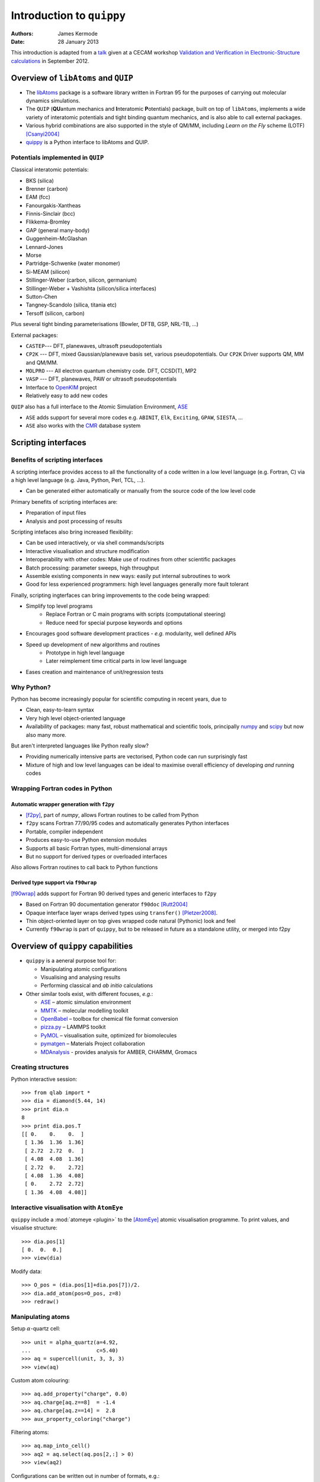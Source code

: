 Introduction to ``quippy``
==========================

:Authors: James Kermode
:Date: 28 January 2013

This introduction is adapted from a `talk
<http://www.cecam.org/workshop-4-717.html?presentation_id=9165>`_
given at a CECAM workshop `Validation and Verification in
Electronic-Structure calculations
<http://www.cecam.org/workshop-717.html>`_ in September 2012.


Overview of ``libAtoms`` and ``QUIP``
-------------------------------------

- The `libAtoms <http://www.libatoms.org>`_ package is a software
  library written in Fortran 95 for the purposes of carrying out
  molecular dynamics simulations.

- The ``QUIP`` (**QU**\ antum mechanics and **I**\ nteratomic
  **P**\ otentials) package, built on top of ``libAtoms``, implements a
  wide variety of interatomic potentials and tight binding quantum
  mechanics, and is also able to call external packages.

- Various hybrid combinations are also supported in the style of
  QM/MM, including `Learn on the Fly` scheme (LOTF) [Csanyi2004]_ 

- `quippy <http://www.jrkermode.co.uk/quippy>`_ is a Python interface
  to libAtoms and QUIP.


Potentials implemented in ``QUIP``
~~~~~~~~~~~~~~~~~~~~~~~~~~~~~~~~~~

Classical interatomic potentials:

- BKS (silica)
- Brenner (carbon)
- EAM (fcc)
- Fanourgakis-Xantheas
- Finnis-Sinclair (bcc)
- Flikkema-Bromley
- GAP (general many-body)
- Guggenheim-McGlashan
- Lennard-Jones
- Morse
- Partridge-Schwenke (water monomer)
- Si-MEAM (silicon)
- Stillinger-Weber (carbon, silicon, germanium)
- Stillinger-Weber + Vashishta (silicon/silica interfaces)
- Sutton-Chen
- Tangney-Scandolo (silica, titania etc)
- Tersoff (silicon, carbon)

Plus several tight binding parameterisations (Bowler, DFTB, GSP,
NRL-TB, ...)

External packages:

- ``CASTEP``--- DFT, planewaves, ultrasoft pseudopotentials
- ``CP2K`` --- DFT, mixed Gaussian/planewave basis set, various pseudopotentials.
  Our ``CP2K`` Driver supports QM, MM and QM/MM.
- ``MOLPRO`` --- All electron quantum chemistry code. DFT, CCSD(T), MP2
- ``VASP`` --- DFT, planewaves, PAW or ultrasoft pseudopotentials
- Interface to `OpenKIM <http://www.openkim.org>`_ project
- Relatively easy to add new codes
 
``QUIP`` also has a full interface to the Atomic Simulation
Environment, `ASE <https://wiki.fysik.dtu.dk/ase>`_

- ``ASE`` adds support for several more codes e.g. ``ABINIT``, ``Elk``,
  ``Exciting``, ``GPAW``, ``SIESTA``, ...

- ``ASE`` also works with the `CMR <https://wiki.fysik.dtu.dk/cmr>`_ database system
   

Scripting interfaces
--------------------

Benefits of scripting interfaces
~~~~~~~~~~~~~~~~~~~~~~~~~~~~~~~~

A scripting interface provides access to all the functionality of a
code written in a low level language (e.g. Fortran, C) via a high
level language (e.g. Java, Python, Perl, TCL, ...).

- Can be generated either automatically or manually from 
  the source code of the low level code

Primary benefits of scripting interfaces are:

- Preparation of input files

- Analysis and post processing of results

Scripting intefaces also bring increased flexibility:

- Can be used interactively, or via shell commands/scripts

- Interactive visualisation and structure modification

- Interoperability with other codes:
  Make use of routines from other scientific packages

- Batch processing:
  parameter sweeps, high throughput

- Assemble existing components in new ways:
  easily put internal subroutines to work

- Good for less experienced programmers:
  high level languages generally more fault tolerant

Finally, scripting ingterfaces can bring improvements to the code
being wrapped:

* Simplify top level programs
   - Replace Fortran or C main programs with scripts (computational steering)
   - Reduce need for special purpose keywords and options

* Encourages good software development practices
  - *e.g.* modularity, well defined APIs
    
* Speed up development of new algorithms and routines
   - Prototype in high level language
   - Later reimplement time critical parts in low level language

* Eases creation and maintenance of unit/regression tests


Why Python?
~~~~~~~~~~~

Python has become increasingly popular for scientific computing in
recent years, due to

- Clean, easy-to-learn syntax
- Very high level object-oriented language
- Availability of packages: many fast, robust mathematical and
  scientific tools, principally `numpy <http://www.numpy.org>`_ and
  `scipy <http://www.scipy.org>`_ but now also many more.

But aren't interpreted languages like Python really slow? 

- Providing numerically intensive parts are vectorised, Python code
  can run surprisingly fast
- Mixture of high and low level languages can be ideal to maximise
  overall efficiency of developing *and* running codes


Wrapping Fortran codes in Python
~~~~~~~~~~~~~~~~~~~~~~~~~~~~~~~~

Automatic wrapper generation with ``f2py``
++++++++++++++++++++++++++++++++++++++++++

- [f2py]_, part of `numpy`, allows Fortran routines to be
  called from Python

- ``f2py`` scans Fortran 77/90/95 codes and automatically generates
  Python interfaces

- Portable, compiler independent

- Produces easy-to-use Python extension modules

- Supports all basic Fortran types, multi-dimensional arrays 

- But no support for derived types or overloaded interfaces

Also allows Fortran routines to call back to Python functions

Derived type support via ``f90wrap``
++++++++++++++++++++++++++++++++++++

[f90wrap]_ adds support for Fortran 90 derived types and generic
interfaces to ``f2py``

- Based on Fortran 90 documentation generator ``f90doc`` [Rutt2004]_

- Opaque interface layer wraps derived types 
  using ``transfer()`` [Pletzer2008]_.

- Thin object-oriented layer on top gives wrapped
  code natural (Pythonic) look and feel

- Currently ``f90wrap`` is part of ``quippy``, but to be released in
  future as a standalone utility, or merged into f2py


Overview of ``quippy`` capabilities
-----------------------------------

* ``quippy`` is a aeneral purpose tool for:

  - Manipulating atomic configurations
  - Visualising and analysing results 
  - Performing classical and *ab initio* calculations 

* Other similar tools exist, with different focuses, *e.g.*:

  - `ASE <https://wiki.fysik.dtu.dk/ase>`_ – atomic simulation environment 
  - `MMTK <http://dirac.cnrs-orleans.fr/MMTK>`_ – molecular modelling toolkit
  - `OpenBabel <http://openbabel.org>`_ – toolbox for chemical file format conversion
  - `pizza.py <http://pizza.sandia.gov>`_ – LAMMPS toolkit
  - `PyMOL <http://www.pymol.org>`_ – visualisation suite, optimized for biomolecules
  - `pymatgen <https://github.com/materialsproject/pymatgen>`_ – Materials Project collaboration
  - `MDAnalysis <http://code.google.com/p/mdanalysis>`_ - provides analysis for AMBER, CHARMM, Gromacs

Creating structures
~~~~~~~~~~~~~~~~~~~

Python interactive session::
    
  >>> from qlab import *
  >>> dia = diamond(5.44, 14)
  >>> print dia.n
  8
  >>> print dia.pos.T
  [[ 0.    0.    0.  ]
   [ 1.36  1.36  1.36]
   [ 2.72  2.72  0.  ]
   [ 4.08  4.08  1.36]
   [ 2.72  0.    2.72]
   [ 4.08  1.36  4.08]
   [ 0.    2.72  2.72]
   [ 1.36  4.08  4.08]]
  
  
Interactive visualisation with ``AtomEye``
~~~~~~~~~~~~~~~~~~~~~~~~~~~~~~~~~~~~~~~~~~

``quippy`` include a :mod:`atomeye <plugin>` to the [AtomEye]_ atomic
visualisation programme. To print values, and visualise structure::
    
    >>> dia.pos[1]
    [ 0.  0.  0.]
    >>> view(dia)
    
.. image:: si8-1.png    
   :align: center
   :width: 300px

Modify data::
    
    >>> O_pos = (dia.pos[1]+dia.pos[7])/2.
    >>> dia.add_atom(pos=O_pos, z=8)
    >>> redraw()
    
.. image:: si8-2.png
   :align: center
   :width: 300px


Manipulating atoms
~~~~~~~~~~~~~~~~~~

Setup :math:`\alpha`-quartz cell::
    
    >>> unit = alpha_quartz(a=4.92,
    ...                     c=5.40)
    >>> aq = supercell(unit, 3, 3, 3)
    >>> view(aq)
    
.. image:: quartz.png
   :align: center
   :width: 300px

Custom atom colouring::
    
    >>> aq.add_property("charge", 0.0)
    >>> aq.charge[aq.z==8]  = -1.4
    >>> aq.charge[aq.z==14] =  2.8
    >>> aux_property_coloring("charge")

.. image:: quartz-charge.png
   :align: center
   :width: 300px
    
Filtering atoms::
    
    >>> aq.map_into_cell()
    >>> aq2 = aq.select(aq.pos[2,:] > 0)
    >>> view(aq2)

.. image:: quartz-filtered.png
   :align: center
   :width: 300px
    
Configurations can be written out in number of formats, e.g.::
    
    >>> aq2.write('aq.xyz')  # XYZ
    >>> aq2.write('aq.cell') # CASTEP
    >>> aq2.write('aq.cube') # Gaussian
    >>> aq2.write('INCAR')   # VASP
    
Post-processing of results
~~~~~~~~~~~~~~~~~~~~~~~~~~

Reading configurations
++++++++++++++++++++++

Individual snapshots or entire trajectories can be read in, also in a
variety of formats::

  >>> first = Atoms('md.xyz')
  >>> final = Atoms('md.xyz@-1')
  >>> traj = AtomsList('md.xyz')
  >>> view(traj)
  >>> draw_arrows('force')

.. image:: forces.png
   :align: center
   :width: 600px

Plotting with the `matplotlib <http://matplotlib.org>`_ library::

  >>> from pylab import *
  >>> plot(traj.time, traj.energy,
  >>>      label='Potential energy')
  >>> xlabel('Time / fs')
  >>> ylabel('Energy / eV')
  >>> legend(loc='lower right')

.. image:: potentialenergy2.png
   :align: center
   :width: 600px


Post processing calculations
++++++++++++++++++++++++++++

Calculate kinetic energy, and add total energy to the plot::

  >>> ke = array([0.5*sum(at.mass*
  ...             at.velo.norm2()) 
  ...             for at in traj])
  >>> plot(traj.time,
  ...      ke + traj.energy,
  ...      label='Total energy')

.. image:: totalenergy2.png
   :align: center
   :width: 600px

Maxwell-Boltzmann distribution of atomic velocities

.. math::

    f(v)\,\mathrm{d}v = 4 pi \left( \frac{m}{2 pi k_B T} \right)^{3/2} v^2 exp \left[ -\frac{mv^2}{2 k_B T} \right] \mathrm{d}v
 
::

  >>> def max_bolt(m,T,v):
  ...    "Maxwell-Boltmann distribution of speeds at temperature T for particles of mass m"
  ...    return 4*pi*(m/(2*pi*BOLTZMANN_K*T))**(3.0/2.0)*(v**2)*exp(-m*v**2/(2*BOLTZMANN_K*T))
  >>> speeds = [at.velo.norm() for at in traj[-50:]]
  >>> all_speeds = hstack(speeds)
  >>> hist(all_speeds, normed=True, bins=20, alpha=0.5)
  >>> v = linspace(0.0, 0.02, 100)
  >>> plot(v, max_bolt(traj[0].mass[1], 500.0, v))

.. image:: velocitydistribution.png
   :align: center
   :width: 600px


Performing calculations
~~~~~~~~~~~~~~~~~~~~~~~

* As well as preparing structures and post-processing results, 
  ``quippy`` allows calculations to be run

* In ``QUIP`` and ``quippy``, all calculations are performed with a
  Potential object (very similar to the
  :class:`~ase.calculators.interface.Calculator` concept in ``ASE``)

* Types of potential

  - *Internal*: interatomic potential or tight binding
  - *External*: file-based communication with external code or callback-based communication with a Python function
  - Plus flexible combinations of other potentials 

* *Internal* potentials use XML parameter strings
* *External* potentials use template parameter files

Creating a Potential
++++++++++++++++++++

Internal potential::

  >>> sw_pot = Potential('IP SW')

External potential::

  >>> castep = Potential('FilePot',
  ...                    command='./castep-driver.sh')

Driver script can be a shell script, an executable program using
``QUIP`` or a ``quippy`` script. It can even invoke code on a remote
machine.

Higher level functionality
~~~~~~~~~~~~~~~~~~~~~~~~~~

* Any of these codes or potentials can be used for higher level calculations

* Within QUIP

  - Molecular dynamics and QM/MM (any combination of codes)
  - Geometry optimisation with CG, damped MD and FIRE
  - Transition state searches with NEB and string method

* By interoperating with other packages

  - Global minimisation with basin or minima hopping via =ASE=
  - Symmetry analysis via `spglib <http://spglib.sourceforge.net>`_
  - Phonon band structure via `phonopy <http://phonopy.sourceforge.net>`_
  - ...


Interoperability between electronic structure codes
---------------------------------------------------

For verification and validation, we would often like to compare structural
properties predicted by a number of DFT codes

- Let's try this with the :mol:`H_2` molecule for a few codes
- PBE XC-functional
- Basis set parameters have been converged for each code 

Definition of :mol:`H_2` molecule::

    def h2_molecule(a, vacuum=10.0):
	h2 = Atoms(n=2, lattice=np.diag([vacuum, vacuum, vacuum]))
	h2.set_atoms([1,1])
	h2.params['bond_length'] = a
	h2.pos[1,1] = -a/2.0
	h2.pos[1,2] = +a/2.0
	return h2

``CASTEP`` calculation::

  >>> h2 = h2_molecule(0.7)
  >>> castep.calc(h2, energy=True, force=True) 
  >>> print h2.energy
  >>> print h2.force


Alternative invocation methods
~~~~~~~~~~~~~~~~~~~~~~~~~~~~~~

ASE-compatible calculator interface::

  >>> h2.set_calculator(castep)
  >>> e = h2.get_potential_energy()
  >>> f = h2.get_forces()

Most of these tools can also be used without the ``quippy`` Python
interface, using the QUIP ``eval`` tool::

  eval init_args="FilePot command=./castep-driver.sh" at_file=h2.xyz F E

There is also a command line tool ``convert.py`` which can convert
between file formats, e.g. .xyz to/from ``CASTEP`` .cell, ``VASP``
``INCAR``, etc. (plus more :ref:`fileformats`).


Changing parameters
~~~~~~~~~~~~~~~~~~~

The template input files and other options can be changed by passing
extra arguments to the :meth:`~.Potential.calc()` routine, e.g. to do
a geometry optimisation instead of a single point calculation:

  >>> castep.calc(h2, energy=True,
  ...             template='h2',
  ...             task='geometryoptimisation')

- Parameters can be set interactively while testing, but runs can then of
  course be automated with scripts

- As well as energies, forces and stress tensors, our output parsers
  can extract other information such as bond populations

Harmonic fit to data
~~~~~~~~~~~~~~~~~~~~

``numpy`` provides routines that make it easy to fit a parabola to
these data ::

    def fit_and_plot(molecules, code, color):
	energy = getattr(molecules, code+'_energy')
	energy = np.array(energy) - min(energy)
	plot(molecules.bond_length, energy, color+'o', label=code.upper()+' data')

	p = np.polyfit(molecules.bond_length, energy, 2)
	bond_length = -p[1]/(2*p[0])
	spring_constant = 2.0*p[0]
	a = np.linspace(min(molecules.bond_length), max(molecules.bond_length), 100)
	plot(a, np.polyval(p, a), color+'-', label=code.upper()+' fit')
	print '|%-10s|%10.3f|%10.1f|' % (code.upper(), bond_length, spring_constant)

Complete script for download: :download:`hydrogen-bond-length.py`.

  ======== =================== =======================
  Code        Bond length/A     Force constant / eV/A
  ======== =================== =======================
  CASTEP             0.754               36.0  
  CP2K               0.756               35.7  
  GPAW               0.753               35.1  
  MOLPRO             0.752               34.8  
  VASP               0.753               34.1
  ======== =================== =======================

.. image:: h2-molecule-comparison.png
   :align: center
   :width: 600px

Going beyond GGA
~~~~~~~~~~~~~~~~

- The framework is rather general, so we can easily connect to codes
  which go beyond GGA

- e.g. MP2 and CCSD(T) with the ``molpro`` quantum chemistry code

  ================ =================== =======================
  Code                Bond length/A     Force constant / eV/A
  ================ =================== =======================
  MOLPRO, MP2                 0.739               35.2  
  MOLPRO, CCSD(T)             0.745               34.6  
  ================ =================== =======================

.. image:: h2-molecule-comparison-molpro.png
   :align: center
   :width: 600px

Robustness
~~~~~~~~~~

* These tools were initially developed for multiscale QM/MM
  simulations, where typical production runs require ~10\ :sup:`4` DFT
  calculations
* Also used for fitting interatomic potentials to large QM databases
  (up to ~ 10\ :sup:`5` atomic environments)
* Robustness is important!
* ``CASTEP``, ``VASP`` and ``CP2K`` interfaces now particularly robust
  - Convergence checks
  - Fall back on more reliable density mixers
  - Automatic wavefunction reuse when possible
  - ``CP2K`` and ``VASP`` interfaces allow persistent connections (fast!)


Summary and Conclusions
-----------------------

Advantages of ``quippy``:

- General purpose --- arbitrary, extensible data model
- All speed critical code is in Fortran, so it’s fast and
  scales well to large systems (~10\ :sup:`6` atoms)
- Interactive visualisation with ``AtomEye`` plugin
  (which also scales well to large systems)
- Robust interfaces to several DFT codes
- Fully interoperable with ASE for many more

Disadvantages, compared to e.g. ASE:

- Fortran wrapping makes it more complex to use
- Harder to compile/install than a pure Python package

Summary:

- Adding a scripting interfaces to codes gives lots of benefits relevant
  to validation and verification
- Python and ``f2py`` do a good job of wrapping Fortran codes
- Wrapping Fortran 90 codes which make heavy use of derived types is
  also possible with ``f90wrap``
- ``libAtoms``, ``QUIP`` and ``quippy`` provide a uniform interface to a number of
  electronic structure codes
- Freely available from [http://www.libatoms.org] (GPLv2)


References
----------

.. [Csanyi2004] Csányi, G., Albaret, T., Payne, M., & De Vita,
   A. 'Learn on the Fly': A Hybrid Classical and Quantum-Mechanical
   Molecular Dynamics Simulation. Physical Review Letters,
   93(17), 175503. (2004) http://prl.aps.org/abstract/PRL/v93/i17/e175503>

.. [f2py] Peterson, P.F2PY: a tool for connecting Fortran and
   Python programs. International Journal of Computational Science and
   Engineering, 4(4), 296.  (2009) http://dx.doi.org/10.1504/IJCSE.2009.029165

.. [Rutt2004] Ian Rutt, f90doc: automatic documentation generator for Fortran 90 (2004)

.. [Pletzer2008] Pletzer, A et al., Exposing Fortran Derived Types to C and Other Languages,
   *Computing in Science and Engineering*, **10**, 86 (2008).
   http://link.aip.org/link/?CSENFA/10/86/1

.. [f90wrap] James Kermode, Fortran 90 wrapper generation tool (2008-2013),
   http://jrkermode.co.uk/f90wrap

.. [AtomEye] Li, J. AtomEye: an efficient atomistic configuration
   viewer. Modell. Simul. Mater. Sci. Eng. (2003).
   Modified version: http://jrkermode.co.uk/AtomEye



